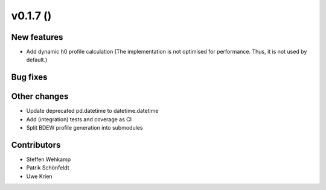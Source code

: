 v0.1.7 ()
+++++++++++++++++++++++++

New features
############
*   Add dynamic h0 profile calculation
    (The implementation is not optimised for performance.
    Thus, it is not used by default.)


Bug fixes
#########


Other changes
#############
*   Update deprecated pd.datetime to datetime.datetime
*   Add (integration) tests and coverage as CI
*   Split BDEW profile generation into submodules


Contributors
############
*   Steffen Wehkamp
*   Patrik Schönfeldt
*   Uwe Krien
